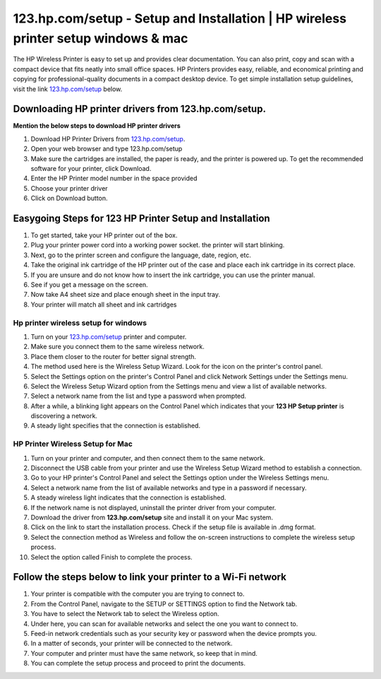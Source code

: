 #############
123.hp.com/setup - Setup and Installation | HP wireless printer setup windows & mac
#############

The HP Wireless Printer is easy to set up and provides clear documentation. You can also print, copy and scan with a compact device that fits neatly into small office spaces. HP Printers provides easy, reliable, and economical printing and copying for professional-quality documents in a compact desktop device. To get simple installation setup guidelines, visit the link `123.hp.com/setup <https://123-hp-comsetup.readthedocs.io/en/latest/index.html>`_ below.
    
.. image:: button-removebg-preview.png
    :width: 350px
    :align: center
    :height: 100px
    :alt: 123.hp.com/setup
    :target: http://hp123-setup.s3-website-us-west-1.amazonaws.com


*************
Downloading HP printer drivers from **123.hp.com/setup**.
*************

**Mention the below steps to download HP printer drivers**

1. Download HP Printer Drivers from `123.hp.com/setup <https://123-hp-comsetup.readthedocs.io/en/latest/index.html>`_.
2. Open your web browser and type 123.hp.com/setup
3. Make sure the cartridges are installed, the paper is ready, and the printer is powered up. To get the recommended software for your printer, click Download.
4. Enter the HP Printer model number in the space provided
5. Choose your printer driver
6. Click on Download button.

*************
Easygoing Steps for 123 HP Printer Setup and Installation
*************

1. To get started, take your HP printer out of the box.
2. Plug your printer power cord into a working power socket. the printer will start blinking.
3. Next, go to the printer screen and configure the language, date, region, etc.
4. Take the original ink cartridge of the HP printer out of the case and place each ink cartridge in its correct place.
5. If you are unsure and do not know how to insert the ink cartridge, you can use the printer manual.
6. See if you get a message on the screen.
7. Now take A4 sheet size and place enough sheet in the input tray.
8. Your printer will match all sheet and ink cartridges

===========
Hp printer wireless setup for windows
===========

1. Turn on your `123.hp.com/setup <https://123-hp-comsetup.readthedocs.io/en/latest/index.html>`_ printer and computer.
2. Make sure you connect them to the same wireless network.
3. Place them closer to the router for better signal strength.
4. The method used here is the Wireless Setup Wizard. Look for the icon on the printer's control panel.
5. Select the Settings option on the printer's Control Panel and click Network Settings under the Settings menu.
6. Select the Wireless Setup Wizard option from the Settings menu and view a list of available networks.
7. Select a network name from the list and type a password when prompted.
8. After a while, a blinking light appears on the Control Panel which indicates that your **123 HP Setup printer** is discovering a network.
9. A steady light specifies that the connection is established.

===========
HP Printer Wireless Setup for Mac
===========


1. Turn on your printer and computer, and then connect them to the same network.
2. Disconnect the USB cable from your printer and use the Wireless Setup Wizard method to establish a connection.
3. Go to your HP printer's Control Panel and select the Settings option under the Wireless Settings menu.
4. Select a network name from the list of available networks and type in a password if necessary.
5. A steady wireless light indicates that the connection is established.
6. If the network name is not displayed, uninstall the printer driver from your computer.
7. Download the driver from **123.hp.com/setup** site and install it on your Mac system.
8. Click on the link to start the installation process. Check if the setup file is available in .dmg format.
9. Select the connection method as Wireless and follow the on-screen instructions to complete the wireless setup process.
10. Select the option called Finish to complete the process.

*************
Follow the steps below to link your printer to a Wi-Fi network
*************

1. Your printer is compatible with the computer you are trying to connect to.
2. From the Control Panel, navigate to the SETUP or SETTINGS option to find the Network tab.
3. You have to select the Network tab to select the Wireless option.
4. Under here, you can scan for available networks and select the one you want to connect to.
5. Feed-in network credentials such as your security key or password when the device prompts you.
6. In a matter of seconds, your printer will be connected to the network.
7. Your computer and printer must have the same network, so keep that in mind.
8. You can complete the setup process and proceed to print the documents.
